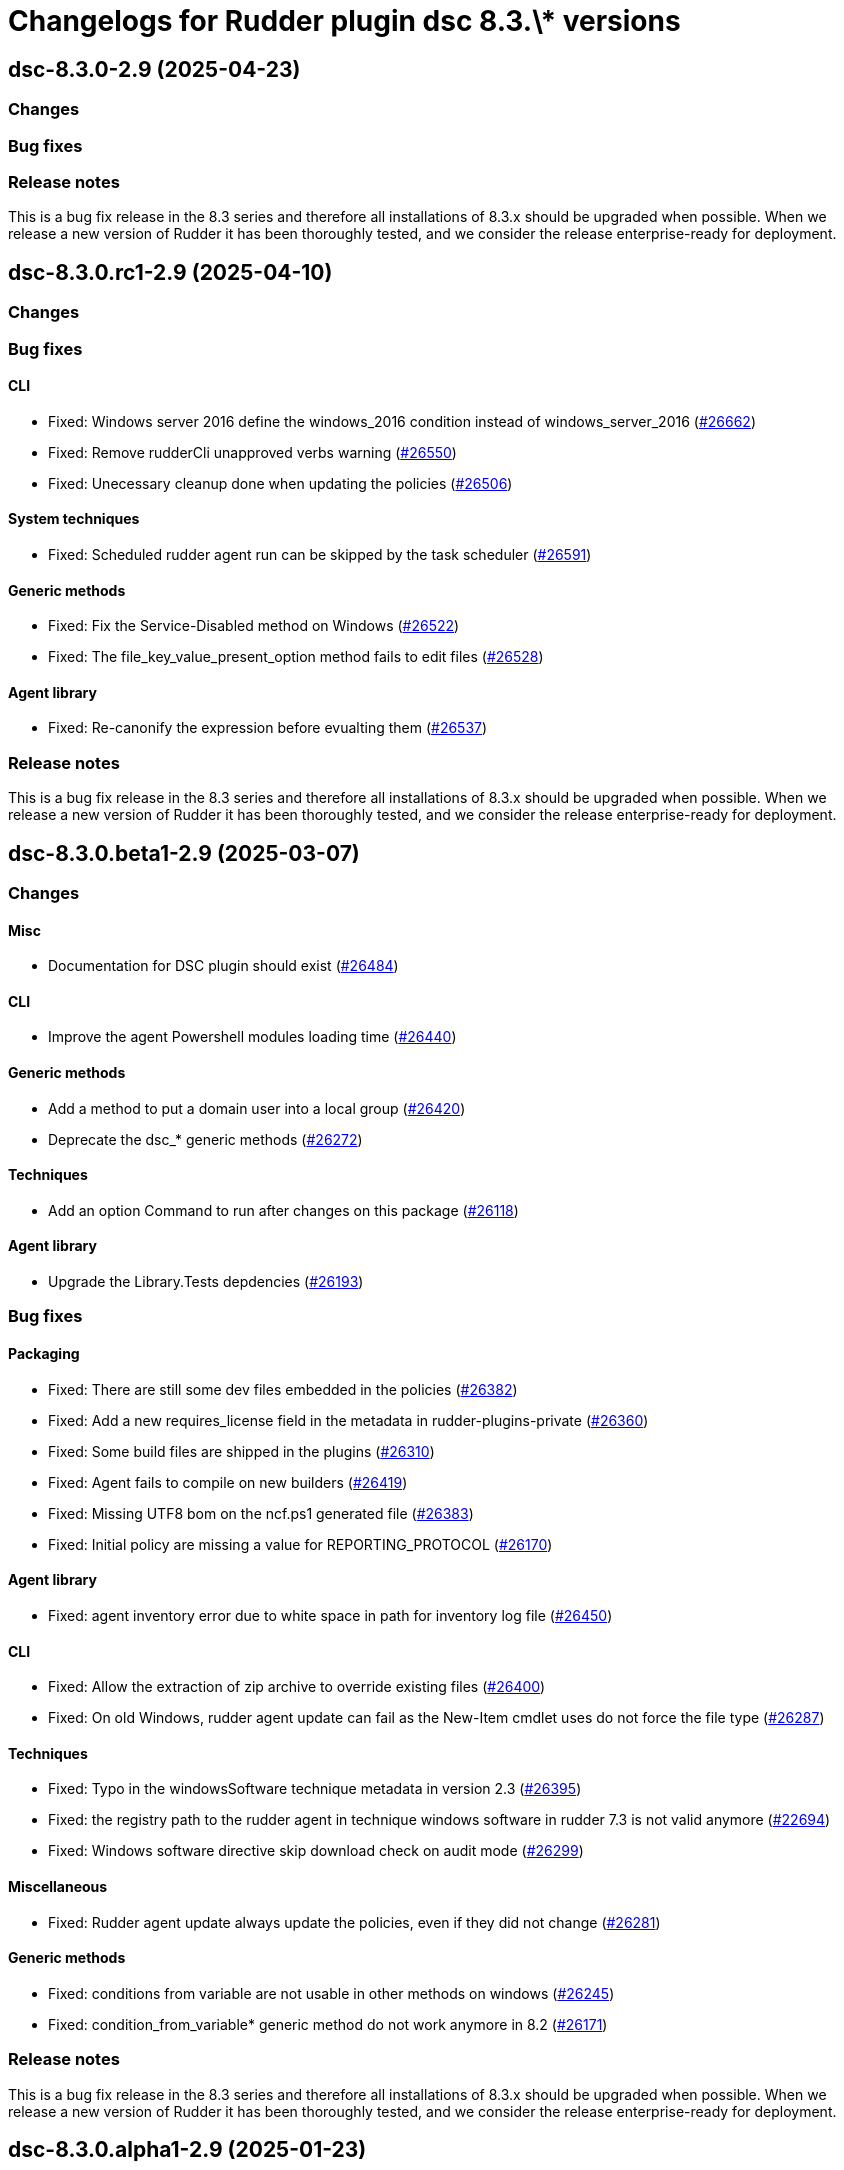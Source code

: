 = Changelogs for Rudder plugin dsc 8.3.\* versions

== dsc-8.3.0-2.9 (2025-04-23)

=== Changes


=== Bug fixes

=== Release notes

This is a bug fix release in the 8.3 series and therefore all installations of 8.3.x should be upgraded when possible. When we release a new version of Rudder it has been thoroughly tested, and we consider the release enterprise-ready for deployment.

== dsc-8.3.0.rc1-2.9 (2025-04-10)

=== Changes


=== Bug fixes

==== CLI

* Fixed: Windows server 2016 define the windows_2016 condition instead of windows_server_2016
    (https://issues.rudder.io/issues/26662[#26662])
* Fixed: Remove rudderCli unapproved verbs warning
    (https://issues.rudder.io/issues/26550[#26550])
* Fixed: Unecessary cleanup done when updating the policies
    (https://issues.rudder.io/issues/26506[#26506])

==== System techniques

* Fixed: Scheduled rudder agent run can be skipped by the task scheduler
    (https://issues.rudder.io/issues/26591[#26591])

==== Generic methods

* Fixed:  Fix the Service-Disabled method on Windows
    (https://issues.rudder.io/issues/26522[#26522])
* Fixed: The file_key_value_present_option method fails to edit files
    (https://issues.rudder.io/issues/26528[#26528])

==== Agent library

* Fixed: Re-canonify the expression before evualting them
    (https://issues.rudder.io/issues/26537[#26537])

=== Release notes

This is a bug fix release in the 8.3 series and therefore all installations of 8.3.x should be upgraded when possible. When we release a new version of Rudder it has been thoroughly tested, and we consider the release enterprise-ready for deployment.

== dsc-8.3.0.beta1-2.9 (2025-03-07)

=== Changes


==== Misc

* Documentation for DSC plugin should exist
    (https://issues.rudder.io/issues/26484[#26484])

==== CLI

* Improve the agent Powershell modules loading time
    (https://issues.rudder.io/issues/26440[#26440])

==== Generic methods

* Add a method to put a domain user into a local group
    (https://issues.rudder.io/issues/26420[#26420])
* Deprecate the dsc_* generic methods
    (https://issues.rudder.io/issues/26272[#26272])

==== Techniques

* Add an option Command to run after changes on this package
    (https://issues.rudder.io/issues/26118[#26118])

==== Agent library

* Upgrade the Library.Tests depdencies
    (https://issues.rudder.io/issues/26193[#26193])

=== Bug fixes

==== Packaging

* Fixed: There are still some dev files embedded in the policies
    (https://issues.rudder.io/issues/26382[#26382])
* Fixed: Add a new requires_license field in the metadata in rudder-plugins-private
    (https://issues.rudder.io/issues/26360[#26360])
* Fixed: Some build files are shipped in the plugins
    (https://issues.rudder.io/issues/26310[#26310])
* Fixed: Agent fails to compile on new builders
    (https://issues.rudder.io/issues/26419[#26419])
* Fixed: Missing UTF8 bom on the ncf.ps1 generated file
    (https://issues.rudder.io/issues/26383[#26383])
* Fixed: Initial policy are missing a value for REPORTING_PROTOCOL
    (https://issues.rudder.io/issues/26170[#26170])

==== Agent library

* Fixed: agent inventory error due to white space in path for inventory log file
    (https://issues.rudder.io/issues/26450[#26450])

==== CLI

* Fixed: Allow the extraction of zip archive to override existing files
    (https://issues.rudder.io/issues/26400[#26400])
* Fixed: On old Windows, rudder agent update can fail as the New-Item cmdlet uses do not force the file type
    (https://issues.rudder.io/issues/26287[#26287])

==== Techniques

* Fixed: Typo in the windowsSoftware technique metadata in version 2.3
    (https://issues.rudder.io/issues/26395[#26395])
* Fixed: the registry path to the rudder agent in technique windows software in rudder 7.3 is not valid anymore
    (https://issues.rudder.io/issues/22694[#22694])
* Fixed:  Windows software directive skip download check on audit mode
    (https://issues.rudder.io/issues/26299[#26299])

==== Miscellaneous

* Fixed: Rudder agent update always update the policies, even if they did not change
    (https://issues.rudder.io/issues/26281[#26281])

==== Generic methods

* Fixed: conditions from variable are not usable in other methods on windows
    (https://issues.rudder.io/issues/26245[#26245])
* Fixed: condition_from_variable* generic method do not work anymore in 8.2
    (https://issues.rudder.io/issues/26171[#26171])

=== Release notes

This is a bug fix release in the 8.3 series and therefore all installations of 8.3.x should be upgraded when possible. When we release a new version of Rudder it has been thoroughly tested, and we consider the release enterprise-ready for deployment.

== dsc-8.3.0.alpha1-2.9 (2025-01-23)

=== Changes


=== Bug fixes

=== Release notes

This is a bug fix release in the 8.3 series and therefore all installations of 8.3.x should be upgraded when possible. When we release a new version of Rudder it has been thoroughly tested, and we consider the release enterprise-ready for deployment.

